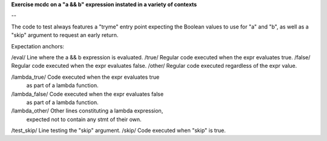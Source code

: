 **Exercise mcdc on a "a && b" expression instated in a variety of contexts**

--

The code to test always features a "tryme" entry point expecting
the Boolean values to use for "a" and "b", as well as a "skip" argument
to request an early return.

Expectation anchors:

/eval/  Line where the a && b expression is evaluated.
/true/  Regular code executed when the expr evaluates true.
/false/ Regular code executed when the expr evaluates false.
/other/ Regular code executed regardless of the expr value.

/lambda_true/   Code executed when the expr evaluates true
                as part of a lambda function.
/lambda_false/  Code executed when the expr evaluates false
                as part of a lambda function.
/lambda_other/  Other lines constituting a lambda expression,
                expected not to contain any stmt of their own.

/test_skip/ Line testing the "skip" argument.
/skip/      Code executed when "skip" is true.
